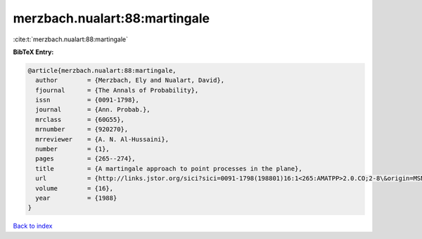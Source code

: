 merzbach.nualart:88:martingale
==============================

:cite:t:`merzbach.nualart:88:martingale`

**BibTeX Entry:**

.. code-block:: bibtex

   @article{merzbach.nualart:88:martingale,
     author        = {Merzbach, Ely and Nualart, David},
     fjournal      = {The Annals of Probability},
     issn          = {0091-1798},
     journal       = {Ann. Probab.},
     mrclass       = {60G55},
     mrnumber      = {920270},
     mrreviewer    = {A. N. Al-Hussaini},
     number        = {1},
     pages         = {265--274},
     title         = {A martingale approach to point processes in the plane},
     url           = {http://links.jstor.org/sici?sici=0091-1798(198801)16:1<265:AMATPP>2.0.CO;2-8\&origin=MSN},
     volume        = {16},
     year          = {1988}
   }

`Back to index <../By-Cite-Keys.html>`_
